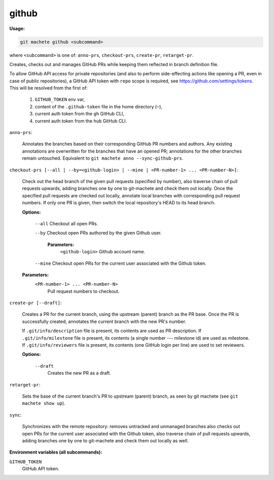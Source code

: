 .. _github:

github
------
**Usage:**

.. code-block:: shell

    git machete github <subcommand>

where ``<subcommand>`` is one of: ``anno-prs``, ``checkout-prs``, ``create-pr``, ``retarget-pr``.

Creates, checks out and manages GitHub PRs while keeping them reflected in branch definition file.

To allow GitHub API access for private repositories (and also to perform side-effecting actions like opening a PR, even in case of public repositories),
a GitHub API token with ``repo`` scope is required, see https://github.com/settings/tokens. This will be resolved from the first of:

    1. ``GITHUB_TOKEN`` env var,
    2. content of the ``.github-token`` file in the home directory (``~``),
    3. current auth token from the ``gh`` GitHub CLI,
    4. current auth token from the ``hub`` GitHub CLI.

``anno-prs``:

  Annotates the branches based on their corresponding GitHub PR numbers and authors.
  Any existing annotations are overwritten for the branches that have an opened PR; annotations for the other branches remain untouched.
  Equivalent to ``git machete anno --sync-github-prs``.

``checkout-prs [--all | --by=<github-login> | --mine | <PR-number-1> ... <PR-number-N>]``:

  Check out the head branch of the given pull requests (specified by number),
  also traverse chain of pull requests upwards, adding branches one by one to git-machete and check them out locally.
  Once the specified pull requests are checked out locally, annotate local branches with corresponding pull request numbers.
  If only one PR is given, then switch the local repository's HEAD to its head branch.

  **Options:**

    ``--all``    Checkout all open PRs.

    ``--by``    Checkout open PRs authored by the given Github user.

      **Parameters:**
        ``<github-login>`` Github account name.

    ``--mine``    Checkout open PRs for the current user associated with the Github token.

  **Parameters:**
    ``<PR-number-1> ... <PR-number-N>``
      Pull request numbers to checkout.

``create-pr [--draft]``:

  Creates a PR for the current branch, using the upstream (parent) branch as the PR base.
  Once the PR is successfully created, annotates the current branch with the new PR's number.

  If ``.git/info/description`` file is present, its contents are used as PR description.
  If ``.git/info/milestone`` file is present, its contents (a single number --- milestone id) are used as milestone.
  If ``.git/info/reviewers`` file is present, its contents (one GitHub login per line) are used to set reviewers.

  **Options:**

    ``--draft``
      Creates the new PR as a draft.

``retarget-pr``:

  Sets the base of the current branch's PR to upstream (parent) branch, as seen by git machete (see ``git machete show up``).

``sync``:

  Synchronizes with the remote repository: removes untracked and unmanaged branches also checks out open PRs for the current user associated with the Github token,
  also traverse chain of pull requests upwards, adding branches one by one to git-machete and check them out locally as well.

**Environment variables (all subcommands):**

``GITHUB_TOKEN``
    GitHub API token.
